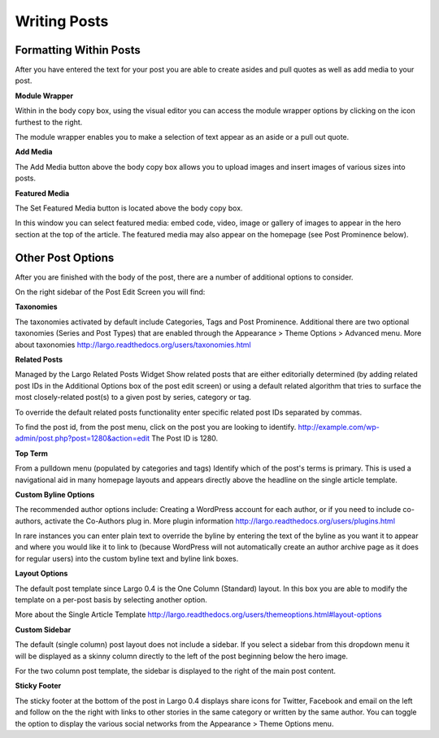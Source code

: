 Writing Posts
=============

Formatting Within Posts
-----------------------

After you have entered the text for your post you are able to create asides and pull quotes as well as add media to your post.

**Module Wrapper**

Within in the body copy box, using the visual editor you can access the module wrapper options by clicking on the icon furthest to the right.

The module wrapper enables you to make a selection of text appear as an aside or a pull out quote.


**Add Media**

The Add Media button above the body copy box allows you to upload images and insert images of various sizes into posts.


**Featured Media**

The Set Featured Media button is located above the body copy box.

In this window you can select featured media: embed code, video, image or gallery of images to appear in the hero section at the top of the article.
The featured media may also appear on the homepage (see Post Prominence below).


Other Post Options
------------------

After you are finished with the body of the post, there are a number of additional options to consider.


On the right sidebar of the Post Edit Screen you will find:

**Taxonomies**

The taxonomies activated by default include Categories, Tags and Post Prominence. Additional there are two optional taxonomies (Series and Post Types) that are enabled through the Appearance > Theme Options > Advanced menu. More about taxonomies http://largo.readthedocs.org/users/taxonomies.html


**Related Posts**

Managed by the Largo Related Posts Widget
Show related posts that are either editorially determined (by adding related post IDs in the Additional Options box of the post edit screen) or using a default related algorithm that tries to surface the most closely-related post(s) to a given post by series, category or tag.

To override the default related posts functionality enter specific related post IDs separated by commas.

To find the post id, from the post menu, click on the post you are looking to identify.
http://example.com/wp-admin/post.php?post=1280&action=edit
The Post ID  is 1280.


**Top Term**

From a pulldown menu (populated by categories and tags) Identify which of the post's terms is primary. This is used a navigational aid in many homepage layouts and appears directly above the headline on the single article template.


**Custom Byline Options**

The recommended author options include: Creating a WordPress account for each author, or  if you need to include co-authors, activate the Co-Authors plug in.  More plugin information http://largo.readthedocs.org/users/plugins.html

In rare instances you can enter plain text to override the byline by entering the text of the byline as you want it to appear and where you would like it to link to (because WordPress will not automatically create an author archive page as it does for regular users) into the custom byline text and byline link boxes.


**Layout Options**

The default post template since Largo 0.4 is the One Column (Standard) layout. In this box you are able to modify the template on a per-post basis by selecting another option.

More about the Single Article Template
http://largo.readthedocs.org/users/themeoptions.html#layout-options


**Custom Sidebar**

The default (single column) post layout does not include a sidebar. If you select a sidebar from this dropdown menu it will be displayed as a skinny column directly to the left of the post beginning below the hero image.

For the two column post template, the sidebar is displayed to the right of the main post content.


**Sticky Footer**

The sticky footer at the bottom of the post in Largo 0.4 displays share icons for Twitter, Facebook and email on the left and follow on the the right with links to other stories in the same category or written by the same author. You can toggle the option to display the various social networks from the Appearance > Theme Options menu.
